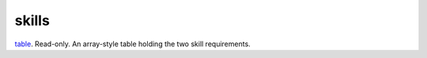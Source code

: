 skills
====================================================================================================

`table`_. Read-only. An array-style table holding the two skill requirements.

.. _`table`: ../../../lua/type/table.html
